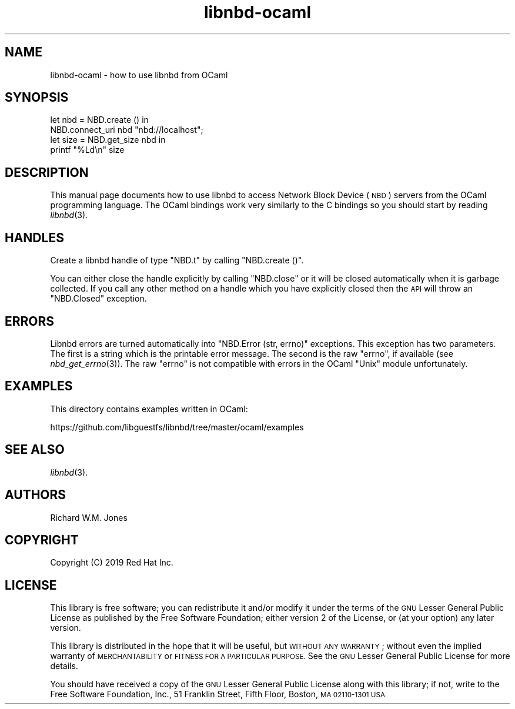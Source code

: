 .\" Automatically generated by Podwrapper::Man 1.3.7 (Pod::Simple 3.35)
.\"
.\" Standard preamble:
.\" ========================================================================
.de Sp \" Vertical space (when we can't use .PP)
.if t .sp .5v
.if n .sp
..
.de Vb \" Begin verbatim text
.ft CW
.nf
.ne \\$1
..
.de Ve \" End verbatim text
.ft R
.fi
..
.\" Set up some character translations and predefined strings.  \*(-- will
.\" give an unbreakable dash, \*(PI will give pi, \*(L" will give a left
.\" double quote, and \*(R" will give a right double quote.  \*(C+ will
.\" give a nicer C++.  Capital omega is used to do unbreakable dashes and
.\" therefore won't be available.  \*(C` and \*(C' expand to `' in nroff,
.\" nothing in troff, for use with C<>.
.tr \(*W-
.ds C+ C\v'-.1v'\h'-1p'\s-2+\h'-1p'+\s0\v'.1v'\h'-1p'
.ie n \{\
.    ds -- \(*W-
.    ds PI pi
.    if (\n(.H=4u)&(1m=24u) .ds -- \(*W\h'-12u'\(*W\h'-12u'-\" diablo 10 pitch
.    if (\n(.H=4u)&(1m=20u) .ds -- \(*W\h'-12u'\(*W\h'-8u'-\"  diablo 12 pitch
.    ds L" ""
.    ds R" ""
.    ds C` ""
.    ds C' ""
'br\}
.el\{\
.    ds -- \|\(em\|
.    ds PI \(*p
.    ds L" ``
.    ds R" ''
.    ds C`
.    ds C'
'br\}
.\"
.\" Escape single quotes in literal strings from groff's Unicode transform.
.ie \n(.g .ds Aq \(aq
.el       .ds Aq '
.\"
.\" If the F register is >0, we'll generate index entries on stderr for
.\" titles (.TH), headers (.SH), subsections (.SS), items (.Ip), and index
.\" entries marked with X<> in POD.  Of course, you'll have to process the
.\" output yourself in some meaningful fashion.
.\"
.\" Avoid warning from groff about undefined register 'F'.
.de IX
..
.if !\nF .nr F 0
.if \nF>0 \{\
.    de IX
.    tm Index:\\$1\t\\n%\t"\\$2"
..
.    if !\nF==2 \{\
.        nr % 0
.        nr F 2
.    \}
.\}
.\" ========================================================================
.\"
.IX Title "libnbd-ocaml 3"
.TH libnbd-ocaml 3 "2020-06-10" "libnbd-1.3.7" "LIBNBD"
.\" For nroff, turn off justification.  Always turn off hyphenation; it makes
.\" way too many mistakes in technical documents.
.if n .ad l
.nh
.SH "NAME"
libnbd\-ocaml \- how to use libnbd from OCaml
.SH "SYNOPSIS"
.IX Header "SYNOPSIS"
.Vb 4
\& let nbd = NBD.create () in
\& NBD.connect_uri nbd "nbd://localhost";
\& let size = NBD.get_size nbd in
\& printf "%Ld\en" size
.Ve
.SH "DESCRIPTION"
.IX Header "DESCRIPTION"
This manual page documents how to use libnbd to access Network Block
Device (\s-1NBD\s0) servers from the OCaml programming language.  The OCaml
bindings work very similarly to the C bindings so you should start by
reading \fIlibnbd\fR\|(3).
.SH "HANDLES"
.IX Header "HANDLES"
Create a libnbd handle of type \f(CW\*(C`NBD.t\*(C'\fR by calling \f(CW\*(C`NBD.create ()\*(C'\fR.
.PP
You can either close the handle explicitly by calling \f(CW\*(C`NBD.close\*(C'\fR or
it will be closed automatically when it is garbage collected.  If you
call any other method on a handle which you have explicitly closed
then the \s-1API\s0 will throw an \f(CW\*(C`NBD.Closed\*(C'\fR exception.
.SH "ERRORS"
.IX Header "ERRORS"
Libnbd errors are turned automatically into \f(CW\*(C`NBD.Error (str, errno)\*(C'\fR
exceptions.  This exception has two parameters.  The first is a string
which is the printable error message.  The second is the raw \f(CW\*(C`errno\*(C'\fR,
if available (see \fInbd_get_errno\fR\|(3)).  The raw \f(CW\*(C`errno\*(C'\fR is not
compatible with errors in the OCaml \f(CW\*(C`Unix\*(C'\fR module unfortunately.
.SH "EXAMPLES"
.IX Header "EXAMPLES"
This directory contains examples written in OCaml:
.PP
https://github.com/libguestfs/libnbd/tree/master/ocaml/examples
.SH "SEE ALSO"
.IX Header "SEE ALSO"
\&\fIlibnbd\fR\|(3).
.SH "AUTHORS"
.IX Header "AUTHORS"
Richard W.M. Jones
.SH "COPYRIGHT"
.IX Header "COPYRIGHT"
Copyright (C) 2019 Red Hat Inc.
.SH "LICENSE"
.IX Header "LICENSE"
This library is free software; you can redistribute it and/or
modify it under the terms of the \s-1GNU\s0 Lesser General Public
License as published by the Free Software Foundation; either
version 2 of the License, or (at your option) any later version.
.PP
This library is distributed in the hope that it will be useful,
but \s-1WITHOUT ANY WARRANTY\s0; without even the implied warranty of
\&\s-1MERCHANTABILITY\s0 or \s-1FITNESS FOR A PARTICULAR PURPOSE.\s0  See the \s-1GNU\s0
Lesser General Public License for more details.
.PP
You should have received a copy of the \s-1GNU\s0 Lesser General Public
License along with this library; if not, write to the Free Software
Foundation, Inc., 51 Franklin Street, Fifth Floor, Boston, \s-1MA 02110\-1301 USA\s0
